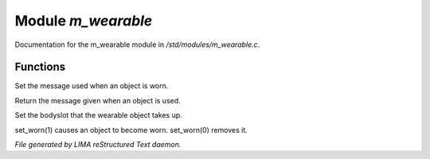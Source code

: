 ********************
Module *m_wearable*
********************

Documentation for the m_wearable module in */std/modules/m_wearable.c*.

Functions
=========



.. c:function:: void set_wearmsg(string s)

Set the message used when an object is worn.



.. c:function:: string query_wearmsg()

Return the message given when an object is used.



.. c:function:: void set_slot(string which)

Set the bodyslot that the wearable object takes up.



.. c:function:: void set_worn(int g)

set_worn(1) causes an object to become worn.  set_worn(0) removes it.


*File generated by LIMA reStructured Text daemon.*
